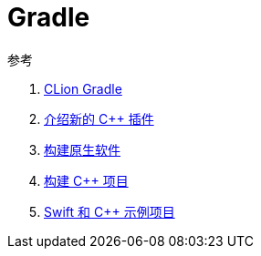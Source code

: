 = Gradle

.参考
. https://www.jetbrains.com/help/clion/gradle-support.html[CLion Gradle^]
. https://blog.gradle.org/introducing-the-new-cpp-plugins[介绍新的 C++ 插件^]
. https://docs.gradle.org/current/userguide/native_software.html[构建原生软件^]
. https://docs.gradle.org/current/userguide/building_cpp_projects.html[构建 C++ 项目^]
. https://github.com/gradle/native-samples[Swift 和 C++ 示例项目^]





